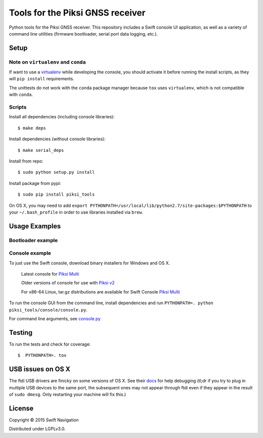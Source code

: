 Tools for the Piksi GNSS receiver
=================================

.. image:: https://travis-ci.org/swift-nav/piksi_tools.png
    :target: https://travis-ci.org/swift-nav/piksi_tools

.. image:: https://badge.fury.io/py/piksi_tools.png
    :target: https://pypi.python.org/pypi/piksi_tools

Python tools for the Piksi GNSS receiver. This repository includes a
Swift console UI application, as well as a variety of command line
utilities (firmware bootloader, serial port data logging, etc.).

Setup
-----

Note on ``virtualenv`` and ``conda``
~~~~~~~~~~~~~~~~~~~~~~~~~~~~~~~~~~~~
If want to use a `virtualenv <http://docs.python-guide.org/en/latest/dev/virtualenvs/>`__ while developing the console, you should activate it before running the install scripts, as they will ``pip install`` requirements.

The unittests do not work with the ``conda`` package manager because ``tox`` uses ``virtualenv``, which is not compatible with ``conda``.

Scripts
~~~~~~~
Install all dependencies (including console libraries)::

  $ make deps

Install dependencies (without console libraries)::

  $ make serial_deps

Install from repo::

  $ sudo python setup.py install

Install package from pypi::

  $ sudo pip install piksi_tools

On OS X, you may need to add ``export PYTHONPATH=/usr/local/lib/python2.7/site-packages:$PYTHONPATH`` to your ``~/.bash_profile`` in order to use libraries installed via ``brew``.


Usage Examples
--------------

Bootloader example
~~~~~~~~~~~~~~~~~~

Console example
~~~~~~~~~~~~~~~

To just use the Swift console, download binary installers for Windows and OS X.

  Latest console for `Piksi Multi <http://downloads.swiftnav.com/swift_console>`__

  Older versions of console for use with `Piksi v2 <http://downloads.swiftnav.com/piksi_console>`__

  For x86-64 Linux, tar.gz distributions are available for Swift Console `Piksi Multi <http://downloads.swiftnav.com/swift_console>`__

To run the console GUI from the command line, install dependencies and run ``PYTHONPATH=. python piksi_tools/console/console.py``.

For command line arguments, see `console.py <https://github.com/swift-nav/piksi_tools/blob/master/piksi_tools/console/console.py>`__

Testing
-------

To run the tests and check for coverage::

  $  PYTHONPATH=. tox

USB issues on OS X
------------------
The ftdi USB drivers are finicky on some versions of OS X. See their `docs <http://pylibftdi.readthedocs.io/en/latest/troubleshooting.html#where-did-my-ttyusb-devices-go>`__ for help debugging (tl;dr if you try to plug in multiple USB devices to the same port, the subsequent ones may not appear through ftdi even if they appear in the result of ``sudo dmesg``. Only restarting your machine will fix this.)

License
-------

Copyright © 2015 Swift Navigation

Distributed under LGPLv3.0.
